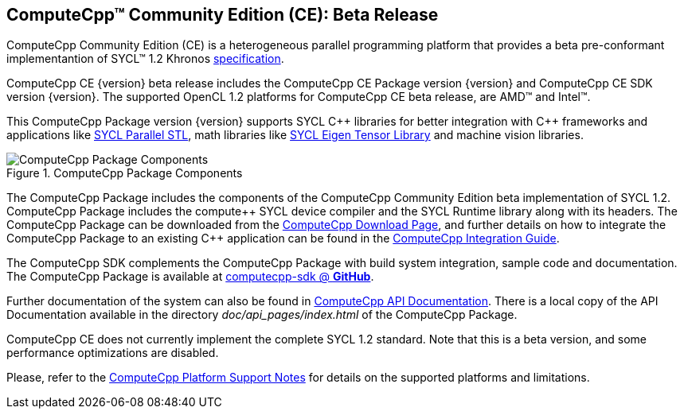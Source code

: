 [abstract]
==  ComputeCpp(TM) Community Edition (CE): Beta Release

ComputeCpp Community Edition (CE) is a heterogeneous parallel programming
platform that provides a beta pre-conformant implementantion of SYCL(TM) 1.2
Khronos link:{syclSpecUrl}[specification].

ComputeCpp CE {version} beta release includes the ComputeCpp CE Package version
{version} and ComputeCpp CE SDK version {version}. The supported OpenCL 1.2
platforms for ComputeCpp CE beta release, are AMD(TM) and Intel(TM).

This ComputeCpp Package version {version} supports SYCL pass:[C++] libraries
for better integration with pass:[C++] frameworks and applications like
link:{syclParallelStlUrl}[SYCL Parallel STL], math libraries like link:{eigenSYCLUrl}[SYCL Eigen Tensor Library] and machine vision libraries.


[ComputeCppPackage]
.ComputeCpp Package Components
image::{imagePackageContent}[ComputeCpp Package Components]


The ComputeCpp Package includes the components of the ComputeCpp Community Edition
beta implementation of SYCL 1.2. ComputeCpp Package includes the pass:[compute++] SYCL
device compiler and the SYCL Runtime library along with its headers. The
ComputeCpp Package can be downloaded from the
link:{computecppUrl}[ComputeCpp Download Page], and further details on how to
integrate the ComputeCpp Package to an existing pass:[C++] application can be found
in the link:{computecppIntegrationGuide}[ComputeCpp Integration Guide].

The ComputeCpp SDK complements the ComputeCpp Package with build system
integration, sample code and documentation. The ComputeCpp Package is available at
link:{computecppSdkUrl}[computecpp-sdk @ *GitHub*].

Further documentation of the system can also be found in
link:{computecppUrl}[ComputeCpp API Documentation].
There is a local copy of the API Documentation available in the directory
_doc/api_pages/index.html_ of the ComputeCpp Package.

ComputeCpp CE does not currently implement the complete SYCL 1.2 standard.
Note that this is a beta version, and some performance optimizations are
disabled.

Please, refer to the
link:{platformSupportUrl}[ComputeCpp Platform Support Notes] for details on the
supported platforms and limitations.
